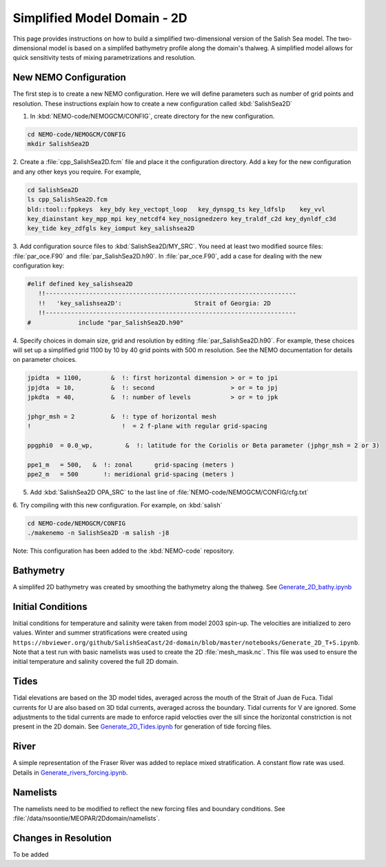 .. _Simple-Domain:

****************************
Simplified Model Domain - 2D
****************************

This page provides instructions on how to build a simplified two-dimensional version of the Salish Sea model.
The two-dimensional model is based on a simplifed bathymetry profile along the domain's thalweg.
A simplified model allows for quick sensitivity tests of mixing parametrizations and resolution.


New NEMO Configuration
----------------------
The first step is to create a new NEMO configuration.
Here we will define parameters such as number of grid points and resolution.
These instructions explain how to create a new configuration called :kbd:`SalishSea2D`

1. In :kbd:`NEMO-code/NEMOGCM/CONFIG`, create directory for the new configuration.

.. code-block:: bash

    cd NEMO-code/NEMOGCM/CONFIG
    mkdir SalishSea2D

2. Create a :file:`cpp_SalishSea2D.fcm` file and place it the configuration directory.
Add a key for the new configuration and any other keys you require.
For example,

.. code-block:: bash

    cd SalishSea2D
    ls cpp_SalishSea2D.fcm
    bld::tool::fppkeys  key_bdy key_vectopt_loop   key_dynspg_ts key_ldfslp    key_vvl
    key_diainstant key_mpp_mpi key_netcdf4 key_nosignedzero key_traldf_c2d key_dynldf_c3d
    key_tide key_zdfgls key_iomput key_salishsea2D

3. Add configuration source files to :kbd:`SalishSea2D/MY_SRC`.
You need at least two modified source files: :file:`par_oce.F90` and :file:`par_SalishSea2D.h90`.
In :file:`par_oce.F90`, add a case for dealing with the new configuration key:

.. code-block:: fortran

    #elif defined key_salishsea2D
       !!---------------------------------------------------------------------
       !!   'key_salishsea2D':                    Strait of Georgia: 2D
       !!---------------------------------------------------------------------
    #             include "par_SalishSea2D.h90"

4. Specify choices in domain size, grid and resolution by editing :file:`par_SalishSea2D.h90`.
For example, these choices will set up a simplified grid 1100 by 10 by 40 grid points with 500 m resolution.
See the NEMO documentation for details on parameter choices.

.. code-block:: fortran

      jpidta  = 1100,        &  !: first horizontal dimension > or = to jpi
      jpjdta  = 10,          &  !: second                     > or = to jpj
      jpkdta  = 40,          &  !: number of levels           > or = to jpk

      jphgr_msh = 2          &  !: type of horizontal mesh
      !                         !  = 2 f-plane with regular grid-spacing

      ppgphi0  = 0.0_wp,         &  !: latitude for the Coriolis or Beta parameter (jphgr_msh = 2 or 3)

      ppe1_m   = 500,   &  !: zonal      grid-spacing (meters )
      ppe2_m   = 500       !: meridional grid-spacing (meters )

5. Add :kbd:`SalishSea2D OPA_SRC` to the last line of :file:`NEMO-code/NEMOGCM/CONFIG/cfg.txt`

6. Try compiling with this new configuration.
For example, on :kbd:`salish`

.. code-block:: bash

    cd NEMO-code/NEMOGCM/CONFIG
    ./makenemo -n SalishSea2D -m salish -j8

Note: This configuration has been added to the :kbd:`NEMO-code` repository.


Bathymetry
-----------

A simplifed 2D bathymetry was created by smoothing the bathymetry along the thalweg.
See `Generate_2D_bathy.ipynb`_

.. _Generate_2D_bathy.ipynb: https://nbviewer.org/github/SalishSeaCast/2d-domain/blob/master/notebooks/Generate_2D_bathy.ipynb

Initial Conditions
-------------------

Initial conditions for temperature and salinity were taken from model 2003 spin-up.
The velocities are initialized to zero values.
Winter and summer stratifications were created using ``https://nbviewer.org/github/SalishSeaCast/2d-domain/blob/master/notebooks/Generate_2D_T+S.ipynb``.
Note that a test run with basic namelists was used to create the 2D :file:`mesh_mask.nc`.
This file was used to ensure the initial temperature and salinity covered the full 2D domain.


Tides
------

Tidal elevations are based on the 3D model tides, averaged across the mouth of the Strait of Juan de Fuca.
Tidal currents for U are also based on 3D tidal currents, averaged across the boundary.
Tidal currents for V are ignored.
Some adjustments to the tidal currents are made to enforce rapid velocties over the sill since the horizontal constriction is not present in the 2D domain.
See `Generate_2D_Tides.ipynb`_ for generation of tide forcing files.

.. _Generate_2D_Tides.ipynb: https://nbviewer.org/github/SalishSeaCast/2d-domain/blob/master/notebooks/Generate_2D_Tides.ipynb

River
------

A simple representation of the Fraser River was added to replace mixed stratification.
A constant flow rate was used.
Details in `Generate_rivers_forcing.ipynb`_.

.. _Generate_rivers_forcing.ipynb: https://nbviewer.org/github/SalishSeaCast/2d-domain/blob/master/notebooks/Generate_rivers_forcing.ipynb


Namelists
---------

The namelists need to be modified to reflect the new forcing files and boundary conditions.
See :file:`/data/nsoontie/MEOPAR/2Ddomain/namelists`.

Changes in Resolution
---------------------
To be added
